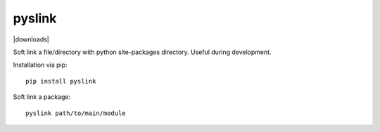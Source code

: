 pyslink
========

|pyversions| |status| |downloads|

Soft link a file/directory with python site-packages directory.
Useful during development.

Installation via pip::

    pip install pyslink

Soft link a package::

    pyslink path/to/main/module


.. |pyversions| image:: https://img.shields.io/pypi/pyversions/pyslink.svg
  :target: https://pypi.python.org/pypi/pyslink
.. |status| image:: https://img.shields.io/pypi/status/pyslink.svg
  :target: https://pypi.python.org/pypi/pyslink
